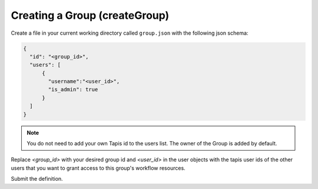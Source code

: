 Creating a Group (createGroup)
~~~~~~~~~~~~~~~~~~~~~~~~~~~~~~

Create a file in your current working directory called ``group.json`` with the following json schema:

.. code-block:: json

  {
    "id": "<group_id>",
    "users": [
        {
          "username":"<user_id>",
          "is_admin": true
        }
    ]
  }

.. note:: You do not need to add your own Tapis id to the users list. The owner of the Group is added by default. 

Replace *<group_id>* with your desired group id and *<user_id>* in the user objects with
the tapis user ids of the other users that you want to grant access to this group's workflow resources.

Submit the definition.

.. tabs::

  .. code-tab:: bash

    curl -X POST -H "content-type: application/json" -H "X-Tapis-Token: $JWT" https://tacc.tapis.io/v3/workflows/groups -d @group.json

  .. code-tab:: python

    import json
    from tapipy.tapis import Tapis


    t = Tapis(base_url='https://tacc.tapis.io', username='<userid>', password='************')
    with open('group.json', 'r') as openfile:
      group = json.load(openfile)

    t.workflows.createGroup(**group)